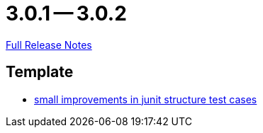 = 3.0.1 -- 3.0.2

link:https://github.com/ls1intum/Artemis/releases/tag/3.0.2[Full Release Notes]

== Template

* link:https://www.github.com/ls1intum/Artemis/commit/a972376af1c00d7732c9e980a65b9a32e98d0330[small improvements in junit structure test cases]


